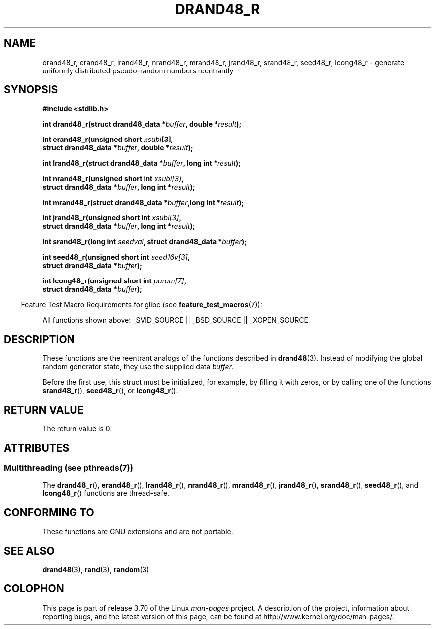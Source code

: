 .\" Copyright 2003 Walter Harms, 2004 Andries Brouwer <aeb@cwi.nl>.
.\"
.\" %%%LICENSE_START(VERBATIM)
.\" Permission is granted to make and distribute verbatim copies of this
.\" manual provided the copyright notice and this permission notice are
.\" preserved on all copies.
.\"
.\" Permission is granted to copy and distribute modified versions of this
.\" manual under the conditions for verbatim copying, provided that the
.\" entire resulting derived work is distributed under the terms of a
.\" permission notice identical to this one.
.\"
.\" Since the Linux kernel and libraries are constantly changing, this
.\" manual page may be incorrect or out-of-date.  The author(s) assume no
.\" responsibility for errors or omissions, or for damages resulting from
.\" the use of the information contained herein.  The author(s) may not
.\" have taken the same level of care in the production of this manual,
.\" which is licensed free of charge, as they might when working
.\" professionally.
.\"
.\" Formatted or processed versions of this manual, if unaccompanied by
.\" the source, must acknowledge the copyright and authors of this work.
.\" %%%LICENSE_END
.\"
.\" Created 2004-10-31. Text taken from a page by Walter Harms, 2003-09-08
.\"
.TH DRAND48_R 3 2013-09-09 "GNU" "Linux Programmer's Manual"
.SH NAME
drand48_r, erand48_r, lrand48_r, nrand48_r, mrand48_r, jrand48_r,
srand48_r, seed48_r, lcong48_r
\- generate uniformly distributed pseudo-random numbers reentrantly
.SH SYNOPSIS
.nf
.B #include <stdlib.h>
.sp
.BI "int drand48_r(struct drand48_data *" buffer ", double *" result );
.sp
.BI "int erand48_r(unsigned short " xsubi [3] ","
.br
.BI "              struct drand48_data *"buffer ", double *" result ");"
.sp
.BI "int lrand48_r(struct drand48_data *" buffer ", long int *" result );
.sp
.BI "int nrand48_r(unsigned short int " xsubi[3] ","
.br
.BI "              struct drand48_data *"buffer ", long int *" result ");"
.sp
.BI "int mrand48_r(struct drand48_data *" buffer ",long int *" result ");"
.sp
.BI "int jrand48_r(unsigned short int " xsubi[3] ","
.br
.BI "              struct drand48_data *" buffer ", long int *" result ");"
.sp
.BI "int srand48_r(long int " seedval ", struct drand48_data *" buffer ");"
.sp
.BI "int seed48_r(unsigned short int " seed16v[3] ","
.br
.BI "             struct drand48_data *" buffer ");"
.sp
.BI "int lcong48_r(unsigned short int " param[7] ","
.br
.BI "              struct drand48_data *" buffer ");"
.fi
.sp
.in -4n
Feature Test Macro Requirements for glibc (see
.BR feature_test_macros (7)):
.in
.sp
.ad l
All functions shown above:
.\" .BR drand48_r (),
.\" .BR erand48_r (),
.\" .BR lrand48_r (),
.\" .BR nrand48_r (),
.\" .BR mrand48_r (),
.\" .BR jrand48_r (),
.\" .BR srand48_r (),
.\" .BR seed48_r (),
.\" .BR lcong48_r ():
_SVID_SOURCE || _BSD_SOURCE || _XOPEN_SOURCE
.ad b
.SH DESCRIPTION
These functions are the reentrant analogs of the functions described in
.BR drand48 (3).
Instead of modifying the global random generator state, they use
the supplied data
.IR buffer .

Before the first use, this struct must be initialized, for example,
by filling it with zeros, or by calling one of the functions
.BR srand48_r (),
.BR seed48_r (),
or
.BR lcong48_r ().
.SH RETURN VALUE
The return value is 0.
.SH ATTRIBUTES
.SS Multithreading (see pthreads(7))
The
.BR drand48_r (),
.BR erand48_r (),
.BR lrand48_r (),
.BR nrand48_r (),
.BR mrand48_r (),
.BR jrand48_r (),
.BR srand48_r (),
.BR seed48_r (),
and
.BR lcong48_r ()
functions are thread-safe.
.SH CONFORMING TO
These functions are GNU extensions and are not portable.
.SH SEE ALSO
.BR drand48 (3),
.BR rand (3),
.BR random (3)
.SH COLOPHON
This page is part of release 3.70 of the Linux
.I man-pages
project.
A description of the project,
information about reporting bugs,
and the latest version of this page,
can be found at
\%http://www.kernel.org/doc/man\-pages/.
